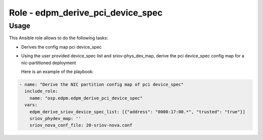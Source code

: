 ==================================
Role - edpm_derive_pci_device_spec
==================================

Usage
~~~~~

This Ansible role allows to do the following tasks:

* Derives the config map pci device_spec

* Using the user provided device_spec list and sriov-phys_dev_map,
  derive the pci device_spec config map for a
  nic-partitioned deployment

  Here is an example of the playbook:

.. code-block:: YAML

    - name: "Derive the NIC partition config map of pci device_spec"
      include_role:
        name: "osp.edpm.edpm_derive_pci_device_spec"
      vars:
        edpm_derive_sriov_device_spec_list: [{"address": "0000:17:00.*", "trusted": "true"}]
        sriov_phydev_map: ''
        sriov_nova_conf_file: 20-sriov-nova.conf
